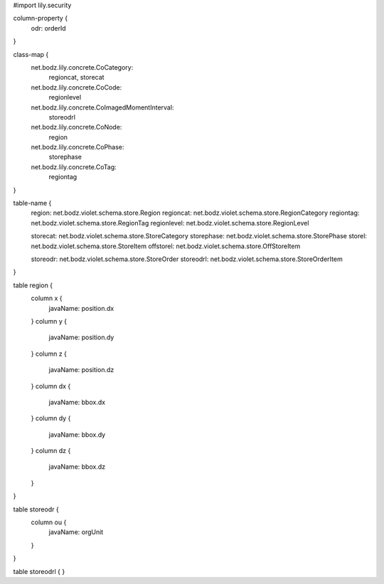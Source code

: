 #\import lily.security

column-property {
    odr:            orderId
}

class-map {
    net.bodz.lily.concrete.CoCategory: \
        regioncat, \
        storecat
    net.bodz.lily.concrete.CoCode: \
        regionlevel
    net.bodz.lily.concrete.CoImagedMomentInterval: \
        storeodrl
    net.bodz.lily.concrete.CoNode: \
        region
    net.bodz.lily.concrete.CoPhase: \
        storephase
    net.bodz.lily.concrete.CoTag: \
        regiontag
}

table-name {
    region:             net.bodz.violet.schema.store.Region
    regioncat:          net.bodz.violet.schema.store.RegionCategory
    regiontag:          net.bodz.violet.schema.store.RegionTag
    regionlevel:        net.bodz.violet.schema.store.RegionLevel

    storecat:           net.bodz.violet.schema.store.StoreCategory
    storephase:         net.bodz.violet.schema.store.StorePhase
    storel:             net.bodz.violet.schema.store.StoreItem
    offstorel:          net.bodz.violet.schema.store.OffStoreItem

    storeodr:           net.bodz.violet.schema.store.StoreOrder
    storeodrl:          net.bodz.violet.schema.store.StoreOrderItem
}

table region {
    column x {
        javaName: position.dx
    }
    column y {
        javaName: position.dy
    }
    column z {
        javaName: position.dz
    }
    column dx {
        javaName: bbox.dx
    }
    column dy {
        javaName: bbox.dy
    }
    column dz {
        javaName: bbox.dz
    }
}

table storeodr {
    column ou {
        javaName: orgUnit
    }
}

table storeodrl {
}
